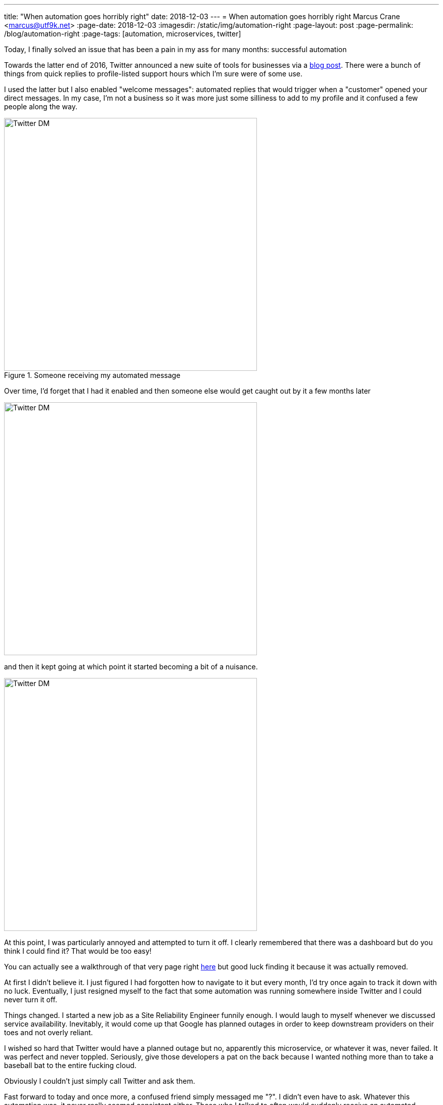 ---
title: "When automation goes horribly right"
date: 2018-12-03
---
= When automation goes horribly right
Marcus Crane <marcus@utf9k.net>
:page-date: 2018-12-03
:imagesdir: /static/img/automation-right
:page-layout: post
:page-permalink: /blog/automation-right
:page-tags: [automation, microservices, twitter]

Today, I finally solved an issue that has been a pain in my ass for many months: successful automation

Towards the latter end of 2016, Twitter announced a new suite of tools for businesses via a https://blog.twitter.com/marketing/en_us/topics/product-news/2016/speed-up-customer-service-with-quick-replies-welcome-messages.html[blog post]. There were a bunch of things from quick replies to profile-listed support hours which I'm sure were of some use.

I used the latter but I also enabled "welcome messages": automated replies that would trigger when a "customer" opened your direct messages. In my case, I'm not a business so it was more just some silliness to add to my profile and it confused a few people along the way.

.Someone receiving my automated message
image::confusion-one.png[Twitter DM, 500]

Over time, I'd forget that I had it enabled and then someone else would get caught out by it a few months later

image::confusion-two.png[Twitter DM, 500]

and then it kept going at which point it started becoming a bit of a nuisance.

image::confusion-three.png[Twitter DM, 500]

At this point, I was particularly annoyed and attempted to turn it off. I clearly remembered that there was a dashboard but do you think I could find it? That would be too easy!

You can actually see a walkthrough of that very page right https://youtu.be/H-n0hRO7oLk?t=75[here] but good luck finding it because it was actually removed.

At first I didn't believe it. I just figured I had forgotten how to navigate to it but every month, I'd try once again to track it down with no luck. Eventually, I just resigned myself to the fact that some automation was running somewhere inside Twitter and I could never turn it off.

Things changed. I started a new job as a Site Reliability Engineer funnily enough. I would laugh to myself whenever we discussed service availability. Inevitably, it would come up that Google has planned outages in order to keep downstream providers on their toes and not overly reliant.

I wished so hard that Twitter would have a planned outage but no, apparently this microservice, or whatever it was, never failed. It was perfect and never toppled. Seriously, give those developers a pat on the back because I wanted nothing more than to take a baseball bat to the entire fucking cloud.

Obviously I couldn't just simply call Twitter and ask them.

Fast forward to today and once more, a confused friend simply messaged me "?". I didn't even have to ask. Whatever this automation was, it never really seemed consistent either. Those who I talked to often would suddenly receive an automated response out of nowhere. Not that I could tell since it wasn't me talking.

Finally I stumbled onto the Twitter Developer forum and... ah! https://twittercommunity.com/t/defunct-business-auto-dm-feature-no-longer-editable-and-still-sends/116561[I wasn't alone!] I'm not crazy! Someone else remembers this thing!

After a bit of confusion, it was cleared up that the Twitter API has a section for "welcome messages" which are these very same automated snippets. Using https://github.com/twitter/twurl[twurl], a Twitter-modified version of curl, I could view those darn things finally.

image::welcome-messages.png[Twitter DM, 500]

There they were. Sitting within the API the whole time although I'd guess that feature was only documented as part of the recent overhaul of Twitter's developer APIs. Even the original URL, https://dashboard.twitter.com[dashboard.twitter.com], doesn't resolve anymore which is all the proof I needed that I'd been left out in the cold.

With some copy paste magic, I quickly wiped the slate clean. I was free! Finally awake from that god awful nightmare. The Twitter Business Experience was definitely just that...

That just leaves one last question: if it took me many months to fix this problem, what hope do those actual businesses who signed up have?

I guess you get the support you pay for, huh?
